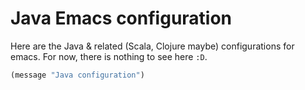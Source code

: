 * Java Emacs configuration

  Here are the Java & related (Scala, Clojure maybe) configurations
  for emacs. For now, there is nothing to see here =:D=.


  #+BEGIN_SRC emacs-lisp
    (message "Java configuration")
  #+END_SRC
